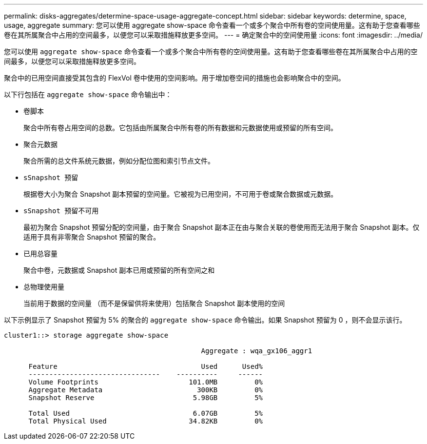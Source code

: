 ---
permalink: disks-aggregates/determine-space-usage-aggregate-concept.html 
sidebar: sidebar 
keywords: determine, space, usage, aggregate 
summary: 您可以使用 aggregate show-space 命令查看一个或多个聚合中所有卷的空间使用量。这有助于您查看哪些卷在其所属聚合中占用的空间最多，以便您可以采取措施释放更多空间。 
---
= 确定聚合中的空间使用量
:icons: font
:imagesdir: ../media/


[role="lead"]
您可以使用 `aggregate show-space` 命令查看一个或多个聚合中所有卷的空间使用量。这有助于您查看哪些卷在其所属聚合中占用的空间最多，以便您可以采取措施释放更多空间。

聚合中的已用空间直接受其包含的 FlexVol 卷中使用的空间影响。用于增加卷空间的措施也会影响聚合中的空间。

以下行包括在 `aggregate show-space` 命令输出中：

* `卷脚本`
+
聚合中所有卷占用空间的总数。它包括由所属聚合中所有卷的所有数据和元数据使用或预留的所有空间。

* `聚合元数据`
+
聚合所需的总文件系统元数据，例如分配位图和索引节点文件。

* `sSnapshot 预留`
+
根据卷大小为聚合 Snapshot 副本预留的空间量。它被视为已用空间，不可用于卷或聚合数据或元数据。

* `sSnapshot 预留不可用`
+
最初为聚合 Snapshot 预留分配的空间量，由于聚合 Snapshot 副本正在由与聚合关联的卷使用而无法用于聚合 Snapshot 副本。仅适用于具有非零聚合 Snapshot 预留的聚合。

* `已用总容量`
+
聚合中卷，元数据或 Snapshot 副本已用或预留的所有空间之和

* `总物理使用量`
+
当前用于数据的空间量 （而不是保留供将来使用）包括聚合 Snapshot 副本使用的空间



以下示例显示了 Snapshot 预留为 5% 的聚合的 `aggregate show-space` 命令输出。如果 Snapshot 预留为 0 ，则不会显示该行。

[listing]
----
cluster1::> storage aggregate show-space

						Aggregate : wqa_gx106_aggr1

      Feature                                   Used      Used%
      --------------------------------    ----------     ------
      Volume Footprints                      101.0MB         0%
      Aggregate Metadata                       300KB         0%
      Snapshot Reserve                        5.98GB         5%

      Total Used                              6.07GB         5%
      Total Physical Used                    34.82KB         0%
----